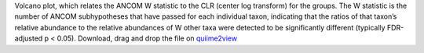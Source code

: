 Volcano plot, which relates the ANCOM W statistic to the CLR (center log transform) for the groups.
The W statistic is the number of ANCOM subhypotheses that have passed for each individual taxon, indicating that the ratios of that taxon’s relative abundance to the relative abundances of W other taxa were detected to be significantly different (typically FDR-adjusted p < 0.05).
Download, drag and drop the file on `quiime2view <https://view.qiime2.org/>`_